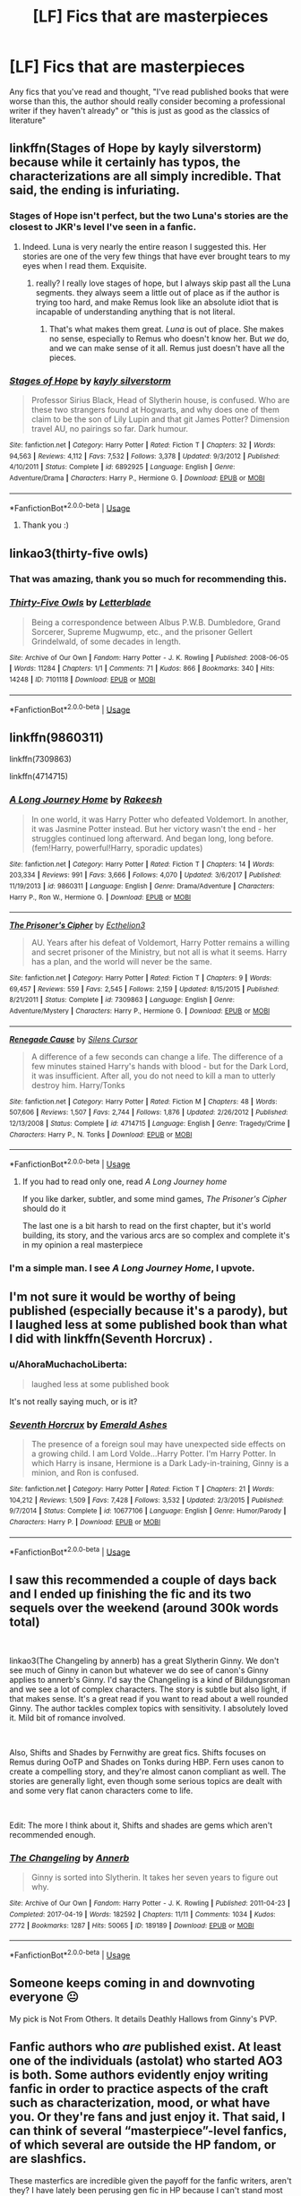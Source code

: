 #+TITLE: [LF] Fics that are masterpieces

* [LF] Fics that are masterpieces
:PROPERTIES:
:Author: turtle-ducky
:Score: 21
:DateUnix: 1561381983.0
:DateShort: 2019-Jun-24
:FlairText: Request
:END:
Any fics that you've read and thought, "I've read published books that were worse than this, the author should really consider becoming a professional writer if they haven't already" or "this is just as good as the classics of literature"


** linkffn(Stages of Hope by kayly silverstorm) because while it certainly has typos, the characterizations are all simply incredible. That said, the ending is infuriating.
:PROPERTIES:
:Author: Erebus1999
:Score: 15
:DateUnix: 1561384809.0
:DateShort: 2019-Jun-24
:END:

*** Stages of Hope isn't perfect, but the two Luna's stories are the closest to JKR's level I've seen in a fanfic.
:PROPERTIES:
:Author: KeyserWood
:Score: 6
:DateUnix: 1561392268.0
:DateShort: 2019-Jun-24
:END:

**** Indeed. Luna is very nearly the entire reason I suggested this. Her stories are one of the very few things that have ever brought tears to my eyes when I read them. Exquisite.
:PROPERTIES:
:Author: Erebus1999
:Score: 6
:DateUnix: 1561392579.0
:DateShort: 2019-Jun-24
:END:

***** really? I really love stages of hope, but I always skip past all the Luna segments. they always seem a little out of place as if the author is trying too hard, and make Remus look like an absolute idiot that is incapable of understanding anything that is not literal.
:PROPERTIES:
:Author: TurtlePig
:Score: 3
:DateUnix: 1561432236.0
:DateShort: 2019-Jun-25
:END:

****** That's what makes them great. /Luna/ is out of place. She makes no sense, especially to Remus who doesn't know her. But /we/ do, and we can make sense of it all. Remus just doesn't have all the pieces.
:PROPERTIES:
:Author: Erebus1999
:Score: 1
:DateUnix: 1561512150.0
:DateShort: 2019-Jun-26
:END:


*** [[https://www.fanfiction.net/s/6892925/1/][*/Stages of Hope/*]] by [[https://www.fanfiction.net/u/291348/kayly-silverstorm][/kayly silverstorm/]]

#+begin_quote
  Professor Sirius Black, Head of Slytherin house, is confused. Who are these two strangers found at Hogwarts, and why does one of them claim to be the son of Lily Lupin and that git James Potter? Dimension travel AU, no pairings so far. Dark humour.
#+end_quote

^{/Site/:} ^{fanfiction.net} ^{*|*} ^{/Category/:} ^{Harry} ^{Potter} ^{*|*} ^{/Rated/:} ^{Fiction} ^{T} ^{*|*} ^{/Chapters/:} ^{32} ^{*|*} ^{/Words/:} ^{94,563} ^{*|*} ^{/Reviews/:} ^{4,112} ^{*|*} ^{/Favs/:} ^{7,532} ^{*|*} ^{/Follows/:} ^{3,378} ^{*|*} ^{/Updated/:} ^{9/3/2012} ^{*|*} ^{/Published/:} ^{4/10/2011} ^{*|*} ^{/Status/:} ^{Complete} ^{*|*} ^{/id/:} ^{6892925} ^{*|*} ^{/Language/:} ^{English} ^{*|*} ^{/Genre/:} ^{Adventure/Drama} ^{*|*} ^{/Characters/:} ^{Harry} ^{P.,} ^{Hermione} ^{G.} ^{*|*} ^{/Download/:} ^{[[http://www.ff2ebook.com/old/ffn-bot/index.php?id=6892925&source=ff&filetype=epub][EPUB]]} ^{or} ^{[[http://www.ff2ebook.com/old/ffn-bot/index.php?id=6892925&source=ff&filetype=mobi][MOBI]]}

--------------

*FanfictionBot*^{2.0.0-beta} | [[https://github.com/tusing/reddit-ffn-bot/wiki/Usage][Usage]]
:PROPERTIES:
:Author: FanfictionBot
:Score: 2
:DateUnix: 1561384828.0
:DateShort: 2019-Jun-24
:END:

**** Thank you :)
:PROPERTIES:
:Author: turtle-ducky
:Score: 2
:DateUnix: 1561385067.0
:DateShort: 2019-Jun-24
:END:


** linkao3(thirty-five owls)
:PROPERTIES:
:Author: galatea_and_acis
:Score: 9
:DateUnix: 1561395173.0
:DateShort: 2019-Jun-24
:END:

*** That was amazing, thank you so much for recommending this.
:PROPERTIES:
:Author: karacypher1701d
:Score: 3
:DateUnix: 1561440558.0
:DateShort: 2019-Jun-25
:END:


*** [[https://archiveofourown.org/works/7101118][*/Thirty-Five Owls/*]] by [[https://www.archiveofourown.org/users/Letterblade/pseuds/Letterblade][/Letterblade/]]

#+begin_quote
  Being a correspondence between Albus P.W.B. Dumbledore, Grand Sorcerer, Supreme Mugwump, etc., and the prisoner Gellert Grindelwald, of some decades in length.
#+end_quote

^{/Site/:} ^{Archive} ^{of} ^{Our} ^{Own} ^{*|*} ^{/Fandom/:} ^{Harry} ^{Potter} ^{-} ^{J.} ^{K.} ^{Rowling} ^{*|*} ^{/Published/:} ^{2008-06-05} ^{*|*} ^{/Words/:} ^{11284} ^{*|*} ^{/Chapters/:} ^{1/1} ^{*|*} ^{/Comments/:} ^{71} ^{*|*} ^{/Kudos/:} ^{866} ^{*|*} ^{/Bookmarks/:} ^{340} ^{*|*} ^{/Hits/:} ^{14248} ^{*|*} ^{/ID/:} ^{7101118} ^{*|*} ^{/Download/:} ^{[[https://archiveofourown.org/downloads/7101118/Thirty-Five%20Owls.epub?updated_at=1465148430][EPUB]]} ^{or} ^{[[https://archiveofourown.org/downloads/7101118/Thirty-Five%20Owls.mobi?updated_at=1465148430][MOBI]]}

--------------

*FanfictionBot*^{2.0.0-beta} | [[https://github.com/tusing/reddit-ffn-bot/wiki/Usage][Usage]]
:PROPERTIES:
:Author: FanfictionBot
:Score: 2
:DateUnix: 1561395193.0
:DateShort: 2019-Jun-24
:END:


** linkffn(9860311)

linkffn(7309863)

linkffn(4714715)
:PROPERTIES:
:Author: Ptitlaby
:Score: 6
:DateUnix: 1561412949.0
:DateShort: 2019-Jun-25
:END:

*** [[https://www.fanfiction.net/s/9860311/1/][*/A Long Journey Home/*]] by [[https://www.fanfiction.net/u/236698/Rakeesh][/Rakeesh/]]

#+begin_quote
  In one world, it was Harry Potter who defeated Voldemort. In another, it was Jasmine Potter instead. But her victory wasn't the end - her struggles continued long afterward. And began long, long before. (fem!Harry, powerful!Harry, sporadic updates)
#+end_quote

^{/Site/:} ^{fanfiction.net} ^{*|*} ^{/Category/:} ^{Harry} ^{Potter} ^{*|*} ^{/Rated/:} ^{Fiction} ^{T} ^{*|*} ^{/Chapters/:} ^{14} ^{*|*} ^{/Words/:} ^{203,334} ^{*|*} ^{/Reviews/:} ^{991} ^{*|*} ^{/Favs/:} ^{3,666} ^{*|*} ^{/Follows/:} ^{4,070} ^{*|*} ^{/Updated/:} ^{3/6/2017} ^{*|*} ^{/Published/:} ^{11/19/2013} ^{*|*} ^{/id/:} ^{9860311} ^{*|*} ^{/Language/:} ^{English} ^{*|*} ^{/Genre/:} ^{Drama/Adventure} ^{*|*} ^{/Characters/:} ^{Harry} ^{P.,} ^{Ron} ^{W.,} ^{Hermione} ^{G.} ^{*|*} ^{/Download/:} ^{[[http://www.ff2ebook.com/old/ffn-bot/index.php?id=9860311&source=ff&filetype=epub][EPUB]]} ^{or} ^{[[http://www.ff2ebook.com/old/ffn-bot/index.php?id=9860311&source=ff&filetype=mobi][MOBI]]}

--------------

[[https://www.fanfiction.net/s/7309863/1/][*/The Prisoner's Cipher/*]] by [[https://www.fanfiction.net/u/1007770/Ecthelion3][/Ecthelion3/]]

#+begin_quote
  AU. Years after his defeat of Voldemort, Harry Potter remains a willing and secret prisoner of the Ministry, but not all is what it seems. Harry has a plan, and the world will never be the same.
#+end_quote

^{/Site/:} ^{fanfiction.net} ^{*|*} ^{/Category/:} ^{Harry} ^{Potter} ^{*|*} ^{/Rated/:} ^{Fiction} ^{T} ^{*|*} ^{/Chapters/:} ^{9} ^{*|*} ^{/Words/:} ^{69,457} ^{*|*} ^{/Reviews/:} ^{559} ^{*|*} ^{/Favs/:} ^{2,545} ^{*|*} ^{/Follows/:} ^{2,159} ^{*|*} ^{/Updated/:} ^{8/15/2015} ^{*|*} ^{/Published/:} ^{8/21/2011} ^{*|*} ^{/Status/:} ^{Complete} ^{*|*} ^{/id/:} ^{7309863} ^{*|*} ^{/Language/:} ^{English} ^{*|*} ^{/Genre/:} ^{Adventure/Mystery} ^{*|*} ^{/Characters/:} ^{Harry} ^{P.,} ^{Hermione} ^{G.} ^{*|*} ^{/Download/:} ^{[[http://www.ff2ebook.com/old/ffn-bot/index.php?id=7309863&source=ff&filetype=epub][EPUB]]} ^{or} ^{[[http://www.ff2ebook.com/old/ffn-bot/index.php?id=7309863&source=ff&filetype=mobi][MOBI]]}

--------------

[[https://www.fanfiction.net/s/4714715/1/][*/Renegade Cause/*]] by [[https://www.fanfiction.net/u/1613119/Silens-Cursor][/Silens Cursor/]]

#+begin_quote
  A difference of a few seconds can change a life. The difference of a few minutes stained Harry's hands with blood - but for the Dark Lord, it was insufficient. After all, you do not need to kill a man to utterly destroy him. Harry/Tonks
#+end_quote

^{/Site/:} ^{fanfiction.net} ^{*|*} ^{/Category/:} ^{Harry} ^{Potter} ^{*|*} ^{/Rated/:} ^{Fiction} ^{M} ^{*|*} ^{/Chapters/:} ^{48} ^{*|*} ^{/Words/:} ^{507,606} ^{*|*} ^{/Reviews/:} ^{1,507} ^{*|*} ^{/Favs/:} ^{2,744} ^{*|*} ^{/Follows/:} ^{1,876} ^{*|*} ^{/Updated/:} ^{2/26/2012} ^{*|*} ^{/Published/:} ^{12/13/2008} ^{*|*} ^{/Status/:} ^{Complete} ^{*|*} ^{/id/:} ^{4714715} ^{*|*} ^{/Language/:} ^{English} ^{*|*} ^{/Genre/:} ^{Tragedy/Crime} ^{*|*} ^{/Characters/:} ^{Harry} ^{P.,} ^{N.} ^{Tonks} ^{*|*} ^{/Download/:} ^{[[http://www.ff2ebook.com/old/ffn-bot/index.php?id=4714715&source=ff&filetype=epub][EPUB]]} ^{or} ^{[[http://www.ff2ebook.com/old/ffn-bot/index.php?id=4714715&source=ff&filetype=mobi][MOBI]]}

--------------

*FanfictionBot*^{2.0.0-beta} | [[https://github.com/tusing/reddit-ffn-bot/wiki/Usage][Usage]]
:PROPERTIES:
:Author: FanfictionBot
:Score: 3
:DateUnix: 1561412972.0
:DateShort: 2019-Jun-25
:END:

**** If you had to read only one, read /A Long Journey home/

If you like darker, subtler, and some mind games, /The Prisoner's Cipher/ should do it

The last one is a bit harsh to read on the first chapter, but it's world building, its story, and the various arcs are so complex and complete it's in my opinion a real masterpiece
:PROPERTIES:
:Author: Ptitlaby
:Score: 4
:DateUnix: 1561413077.0
:DateShort: 2019-Jun-25
:END:


*** I'm a simple man. I see /A Long Journey Home/, I upvote.
:PROPERTIES:
:Score: 2
:DateUnix: 1561415369.0
:DateShort: 2019-Jun-25
:END:


** I'm not sure it would be worthy of being published (especially because it's a parody), but I laughed less at some published book than what I did with linkffn(Seventh Horcrux) .
:PROPERTIES:
:Author: PlusMortgage
:Score: 5
:DateUnix: 1561385566.0
:DateShort: 2019-Jun-24
:END:

*** u/AhoraMuchachoLiberta:
#+begin_quote
  laughed less at some published book
#+end_quote

It's not really saying much, or is it?
:PROPERTIES:
:Author: AhoraMuchachoLiberta
:Score: 11
:DateUnix: 1561395248.0
:DateShort: 2019-Jun-24
:END:


*** [[https://www.fanfiction.net/s/10677106/1/][*/Seventh Horcrux/*]] by [[https://www.fanfiction.net/u/4112736/Emerald-Ashes][/Emerald Ashes/]]

#+begin_quote
  The presence of a foreign soul may have unexpected side effects on a growing child. I am Lord Volde...Harry Potter. I'm Harry Potter. In which Harry is insane, Hermione is a Dark Lady-in-training, Ginny is a minion, and Ron is confused.
#+end_quote

^{/Site/:} ^{fanfiction.net} ^{*|*} ^{/Category/:} ^{Harry} ^{Potter} ^{*|*} ^{/Rated/:} ^{Fiction} ^{T} ^{*|*} ^{/Chapters/:} ^{21} ^{*|*} ^{/Words/:} ^{104,212} ^{*|*} ^{/Reviews/:} ^{1,509} ^{*|*} ^{/Favs/:} ^{7,428} ^{*|*} ^{/Follows/:} ^{3,532} ^{*|*} ^{/Updated/:} ^{2/3/2015} ^{*|*} ^{/Published/:} ^{9/7/2014} ^{*|*} ^{/Status/:} ^{Complete} ^{*|*} ^{/id/:} ^{10677106} ^{*|*} ^{/Language/:} ^{English} ^{*|*} ^{/Genre/:} ^{Humor/Parody} ^{*|*} ^{/Characters/:} ^{Harry} ^{P.} ^{*|*} ^{/Download/:} ^{[[http://www.ff2ebook.com/old/ffn-bot/index.php?id=10677106&source=ff&filetype=epub][EPUB]]} ^{or} ^{[[http://www.ff2ebook.com/old/ffn-bot/index.php?id=10677106&source=ff&filetype=mobi][MOBI]]}

--------------

*FanfictionBot*^{2.0.0-beta} | [[https://github.com/tusing/reddit-ffn-bot/wiki/Usage][Usage]]
:PROPERTIES:
:Author: FanfictionBot
:Score: 2
:DateUnix: 1561385582.0
:DateShort: 2019-Jun-24
:END:


** I saw this recommended a couple of days back and I ended up finishing the fic and its two sequels over the weekend (around 300k words total)

​

linkao3(The Changeling by annerb) has a great Slytherin Ginny. We don't see much of Ginny in canon but whatever we do see of canon's Ginny applies to annerb's Ginny. I'd say the Changeling is a kind of Bildungsroman and we see a lot of complex characters. The story is subtle but also light, if that makes sense. It's a great read if you want to read about a well rounded Ginny. The author tackles complex topics with sensitivity. I absolutely loved it. Mild bit of romance involved.

​

Also, Shifts and Shades by Fernwithy are great fics. Shifts focuses on Remus during OoTP and Shades on Tonks during HBP. Fern uses canon to create a compelling story, and they're almost canon compliant as well. The stories are generally light, even though some serious topics are dealt with and some very flat canon characters come to life.

​

Edit: The more I think about it, Shifts and shades are gems which aren't recommended enough.
:PROPERTIES:
:Author: abitofaLuna-tic
:Score: 7
:DateUnix: 1561394313.0
:DateShort: 2019-Jun-24
:END:

*** [[https://archiveofourown.org/works/189189][*/The Changeling/*]] by [[https://www.archiveofourown.org/users/Annerb/pseuds/Annerb][/Annerb/]]

#+begin_quote
  Ginny is sorted into Slytherin. It takes her seven years to figure out why.
#+end_quote

^{/Site/:} ^{Archive} ^{of} ^{Our} ^{Own} ^{*|*} ^{/Fandom/:} ^{Harry} ^{Potter} ^{-} ^{J.} ^{K.} ^{Rowling} ^{*|*} ^{/Published/:} ^{2011-04-23} ^{*|*} ^{/Completed/:} ^{2017-04-19} ^{*|*} ^{/Words/:} ^{182592} ^{*|*} ^{/Chapters/:} ^{11/11} ^{*|*} ^{/Comments/:} ^{1034} ^{*|*} ^{/Kudos/:} ^{2772} ^{*|*} ^{/Bookmarks/:} ^{1287} ^{*|*} ^{/Hits/:} ^{50065} ^{*|*} ^{/ID/:} ^{189189} ^{*|*} ^{/Download/:} ^{[[https://archiveofourown.org/downloads/189189/The%20Changeling.epub?updated_at=1556004452][EPUB]]} ^{or} ^{[[https://archiveofourown.org/downloads/189189/The%20Changeling.mobi?updated_at=1556004452][MOBI]]}

--------------

*FanfictionBot*^{2.0.0-beta} | [[https://github.com/tusing/reddit-ffn-bot/wiki/Usage][Usage]]
:PROPERTIES:
:Author: FanfictionBot
:Score: 6
:DateUnix: 1561394330.0
:DateShort: 2019-Jun-24
:END:


** Someone keeps coming in and downvoting everyone 😐

My pick is Not From Others. It details Deathly Hallows from Ginny's PVP.
:PROPERTIES:
:Author: Bleepbloopbotz2
:Score: 4
:DateUnix: 1561399372.0
:DateShort: 2019-Jun-24
:END:


** Fanfic authors who /are/ published exist. At least one of the individuals (astolat) who started AO3 is both. Some authors evidently enjoy writing fanfic in order to practice aspects of the craft such as characterization, mood, or what have you. Or they're fans and just enjoy it. That said, I can think of several “masterpiece”-level fanfics, of which several are outside the HP fandom, or are slashfics.

These masterfics are incredible given the payoff for the fanfic writers, aren't they? I have lately been perusing gen fic in HP because I can't stand most canon pairings, and I want to read about Harry, and magic.

A few recs---forgive any formatting errors, please! Not my forté.

1. I recently finished reading this fic, which is gen, and which I thought was amazing. A ritual is performed prior to leaving 15-month old Harry with the Dursleys:

souls touch and the future changes by sunmoon&stars- [[https://archiveofourown.org/works/13893606/chapters/31970736]]

1. Beautifully written, Weasley-centric- The Invisible Son by RaeWhit [[https://archiveofourown.org/works/23260]]

2. The Skitterleap by enembee [[https://m.fanfiction.net/s/5150093/1/The-Skitterleap]] AU. In a world run by Grindlewald, Harry Potter seems to fit in, perfectly. Novel length, reads like a spy story.

3. You Can Leave This House, Leave This Town by sciathan file (at LiveJournal)

[[https://sciathan-file.livejournal.com/69180.html]] Canon-compliant, post DH deathfic ; lovely.

1. By the author FalconLux, WIPs worth reading:

   The Many Faces of Harry Potter [[https://archiveofourown.org/works/5924716/chapters/13626331]]

   The Power of a Well-Organized Mind [[https://archiveofourown.org/works/5924716/chapters/13626331]]

**This author is incredible. Her ideas, her writing, is exemplary and wonderful. She never seems to finish anything, but what she's written is terrific and unique.

Finally, this fic has a huge following, though I haven't read much of it---So it's not my personal rec, but more a fandom rec:

Hermione Granger's Hogwarts Crammer for Delinquents on the Run by waspabi

[[https://archiveofourown.org/works/7331278/chapters/16653022]]

I could rec so many more! These are examples of stories that I consider to be as well-written as published fiction.
:PROPERTIES:
:Author: CocoRobicheau
:Score: 2
:DateUnix: 1561419906.0
:DateShort: 2019-Jun-25
:END:


** I've recc'd these a few times on here but currently re-reading If Spring Ever comes for the dozenth time. I'm copying my post from [[/r/HPRomione][r/HPRomione]] so my descriptions are a little biased towards their relationship. Enjoy!

​

[[https://harrypotterfanfiction.com/viewstory.php?psid=191950][After the Summer Ended]] was published pre-Deathly Hallows. The story centers around Harry, Ron, and Hermione as they Horcrux Hunt. For a story written before Deathly Hallows was published, I am amazed at how accurate the author's predictions are. Honestly, it's the Deathly Hallows I always wanted because it featured my favorite ship +rather than so many pages on wand lore+. Spoilerin this story Ron and Hermione get married super fast which is 100% my headcanon and what I wanted in DH anyway

​

[[https://harrypotterfanfiction.com/viewstory.php?psid=207276][Winter of the Dark Witch]] is the sequel to After the Summer Ended and features the gang all grown up with AU!children heading off to Hogwarts. Ron and Hermione running a pub all the while getting up to the same shenanigans with Auror Potter. Ron and Hermione's son is a major character to this story and he is written like a proper child while adding value to the plot. This story only makes sense if you've read After the Summer Ended and is the most cannon deviant, but an absolute delight.

​

[[https://harrypotterfanfiction.com/viewstory.php?psid=230148][The Onset of Autumn]] takes place after the Battle of Hogwarts and the year following as Harry, Ron, and Hermione start jobs at the Ministry. Admittedly this is my least favorite of all of the stories. I love all of the Ron/Hermione parts, but the plot feels secondary to the relationship development and honestly, the main plot gets downright confusing at times. There's also time travel which I think is my, personal biggest gripe and caused some timeline issues making the story longer than it strictly needed to be. It does have a proper, well written, in character Draco redemption arc (if you're into that kind of thing).

​

[[https://harrypotterfanfiction.com/viewstory.php?psid=261260][If Spring Ever Comes]] is by far *my favorite piece of fan fiction of all time*. If you read nothing else, then take the time to read this one. In this story, Ron has to go away on a secret undercover mission and of course, Hermione figures it all out. It features an overprotective Ron (and Hermione) who miss each other desperately. Bonus, the Weasley family keeps trying to get them back together (with almost no one thinking they're broken up).

It is a sequel to The Onset of Autumn but it's not strictly necessary to read Autumn first understand the plot. The essential points would be that Ron/Hermione got married less than six months after the battle, Draco had a girlfriend who died and therefore became his motivation to assist Harry, and Hermione worked at the ministry for a year before finishing her NEWTS.

​

Aside from Winter of the Dark Witch, every story can all be read independently.
:PROPERTIES:
:Author: thanksyobama
:Score: 2
:DateUnix: 1561395692.0
:DateShort: 2019-Jun-24
:END:


** I really liked linkffn(Harry Potter and the Lady Thief), it's got pretty damn good action without too much senseless violence and multiple romances for each main character that don't always succeed.
:PROPERTIES:
:Author: 15_Redstones
:Score: 3
:DateUnix: 1561385166.0
:DateShort: 2019-Jun-24
:END:

*** [[https://www.fanfiction.net/s/12592097/1/][*/Harry Potter and the Lady Thief/*]] by [[https://www.fanfiction.net/u/2548648/Starfox5][/Starfox5/]]

#+begin_quote
  AU. Framed as a thief and expelled from Hogwarts in her second year, her family ruined by debts, many thought they had seen the last of her. But someone saw her potential, as well as a chance for redemption - and Hermione Granger was all too willing to become a lady thief if it meant she could get her revenge.
#+end_quote

^{/Site/:} ^{fanfiction.net} ^{*|*} ^{/Category/:} ^{Harry} ^{Potter} ^{*|*} ^{/Rated/:} ^{Fiction} ^{T} ^{*|*} ^{/Chapters/:} ^{67} ^{*|*} ^{/Words/:} ^{625,619} ^{*|*} ^{/Reviews/:} ^{1,251} ^{*|*} ^{/Favs/:} ^{1,148} ^{*|*} ^{/Follows/:} ^{1,382} ^{*|*} ^{/Updated/:} ^{11/3/2018} ^{*|*} ^{/Published/:} ^{7/29/2017} ^{*|*} ^{/Status/:} ^{Complete} ^{*|*} ^{/id/:} ^{12592097} ^{*|*} ^{/Language/:} ^{English} ^{*|*} ^{/Genre/:} ^{Adventure} ^{*|*} ^{/Characters/:} ^{<Harry} ^{P.,} ^{Hermione} ^{G.>} ^{Sirius} ^{B.,} ^{Mundungus} ^{F.} ^{*|*} ^{/Download/:} ^{[[http://www.ff2ebook.com/old/ffn-bot/index.php?id=12592097&source=ff&filetype=epub][EPUB]]} ^{or} ^{[[http://www.ff2ebook.com/old/ffn-bot/index.php?id=12592097&source=ff&filetype=mobi][MOBI]]}

--------------

*FanfictionBot*^{2.0.0-beta} | [[https://github.com/tusing/reddit-ffn-bot/wiki/Usage][Usage]]
:PROPERTIES:
:Author: FanfictionBot
:Score: 1
:DateUnix: 1561385186.0
:DateShort: 2019-Jun-24
:END:

**** Thanks! :)
:PROPERTIES:
:Author: turtle-ducky
:Score: 1
:DateUnix: 1561385240.0
:DateShort: 2019-Jun-24
:END:


** My go to linkffn(What You Leave Behind)
:PROPERTIES:
:Author: Ash_Lestrange
:Score: 1
:DateUnix: 1561420144.0
:DateShort: 2019-Jun-25
:END:

*** [[https://www.fanfiction.net/s/10758358/1/][*/What You Leave Behind/*]] by [[https://www.fanfiction.net/u/4727972/Newcomb][/Newcomb/]]

#+begin_quote
  The Mirror of Erised is supposed to show your heart's desire - so why does Harry Potter see only vague, blurry darkness? Aberforth is Headmaster, Ariana is alive, Albus is in exile, and Harry must uncover his past if he's to survive his future.
#+end_quote

^{/Site/:} ^{fanfiction.net} ^{*|*} ^{/Category/:} ^{Harry} ^{Potter} ^{*|*} ^{/Rated/:} ^{Fiction} ^{T} ^{*|*} ^{/Chapters/:} ^{11} ^{*|*} ^{/Words/:} ^{122,146} ^{*|*} ^{/Reviews/:} ^{901} ^{*|*} ^{/Favs/:} ^{3,174} ^{*|*} ^{/Follows/:} ^{3,881} ^{*|*} ^{/Updated/:} ^{8/8/2015} ^{*|*} ^{/Published/:} ^{10/14/2014} ^{*|*} ^{/id/:} ^{10758358} ^{*|*} ^{/Language/:} ^{English} ^{*|*} ^{/Genre/:} ^{Adventure/Romance} ^{*|*} ^{/Characters/:} ^{<Harry} ^{P.,} ^{Fleur} ^{D.>} ^{Cho} ^{C.,} ^{Cedric} ^{D.} ^{*|*} ^{/Download/:} ^{[[http://www.ff2ebook.com/old/ffn-bot/index.php?id=10758358&source=ff&filetype=epub][EPUB]]} ^{or} ^{[[http://www.ff2ebook.com/old/ffn-bot/index.php?id=10758358&source=ff&filetype=mobi][MOBI]]}

--------------

*FanfictionBot*^{2.0.0-beta} | [[https://github.com/tusing/reddit-ffn-bot/wiki/Usage][Usage]]
:PROPERTIES:
:Author: FanfictionBot
:Score: 1
:DateUnix: 1561420180.0
:DateShort: 2019-Jun-25
:END:


*** Is it really worth the read? It seems such a big AU at first glance. Also both Cho and Cedric are a bit meh in the canon, so are they better fleshed out here? I'm assuming they're simply replacing the trio, somehow. Is Voldemort alive? Is he the antagonist ? Convice me to read this, please. I'm in need of something good.
:PROPERTIES:
:Author: nauze18
:Score: 0
:DateUnix: 1561427180.0
:DateShort: 2019-Jun-25
:END:

**** I'll be honest: it's pretty dead at this point, but it's worth the read and there's a slightly better version of it on DLP.

It's not that big of an AU and what's in the summary doesn't drag out. Canon characters are pretty similar to what they are in the series. The Harry here is what he'd be if he'd been raised by people who cared and/or had friends who weren't misfits. Essentially, he's curious, proactive, and confident.

Yes, Cedric and Cho are fleshed out and the twins get a little more shine. I can't remember Neville here, but Luna, Hermione, Ron, and Draco aren't left out.
:PROPERTIES:
:Author: Ash_Lestrange
:Score: 1
:DateUnix: 1561428918.0
:DateShort: 2019-Jun-25
:END:


** linkffn(The Red Knight)
:PROPERTIES:
:Author: Cygus_Lorman
:Score: 1
:DateUnix: 1561451664.0
:DateShort: 2019-Jun-25
:END:

*** [[https://www.fanfiction.net/s/12141684/1/][*/The Red Knight/*]] by [[https://www.fanfiction.net/u/335892/Demon-Eyes-Laharl][/Demon Eyes Laharl/]]

#+begin_quote
  When Ron Weasley realized he was reborn to the world with his memories mostly intact, he felt it was a second chance to do better. However, he slowly realizes that this world was different from his own. Making new friends and earning new enemies, he has to use his experience from his previous life not only to reach his goals, but also to survive. AU
#+end_quote

^{/Site/:} ^{fanfiction.net} ^{*|*} ^{/Category/:} ^{Harry} ^{Potter} ^{*|*} ^{/Rated/:} ^{Fiction} ^{M} ^{*|*} ^{/Chapters/:} ^{47} ^{*|*} ^{/Words/:} ^{201,919} ^{*|*} ^{/Reviews/:} ^{2,043} ^{*|*} ^{/Favs/:} ^{2,867} ^{*|*} ^{/Follows/:} ^{3,639} ^{*|*} ^{/Updated/:} ^{6/3/2018} ^{*|*} ^{/Published/:} ^{9/9/2016} ^{*|*} ^{/id/:} ^{12141684} ^{*|*} ^{/Language/:} ^{English} ^{*|*} ^{/Genre/:} ^{Adventure/Humor} ^{*|*} ^{/Characters/:} ^{Harry} ^{P.,} ^{Ron} ^{W.,} ^{Hermione} ^{G.,} ^{Daphne} ^{G.} ^{*|*} ^{/Download/:} ^{[[http://www.ff2ebook.com/old/ffn-bot/index.php?id=12141684&source=ff&filetype=epub][EPUB]]} ^{or} ^{[[http://www.ff2ebook.com/old/ffn-bot/index.php?id=12141684&source=ff&filetype=mobi][MOBI]]}

--------------

*FanfictionBot*^{2.0.0-beta} | [[https://github.com/tusing/reddit-ffn-bot/wiki/Usage][Usage]]
:PROPERTIES:
:Author: FanfictionBot
:Score: 2
:DateUnix: 1561451679.0
:DateShort: 2019-Jun-25
:END:


** Linkffn(Blindness by AngelaStarCat)
:PROPERTIES:
:Author: rohan62442
:Score: 1
:DateUnix: 1561515816.0
:DateShort: 2019-Jun-26
:END:

*** [[https://www.fanfiction.net/s/10937871/1/][*/Blindness/*]] by [[https://www.fanfiction.net/u/717542/AngelaStarCat][/AngelaStarCat/]]

#+begin_quote
  Harry Potter is not standing up in his crib when the Killing Curse strikes him, and the cursed scar has far more terrible consequences. But some souls will not be broken by horrible circumstance. Some people won't let the world drag them down. Strong men rise from such beginnings, and powerful gifts can be gained in terrible curses. (HP/HG, Scientist!Harry)
#+end_quote

^{/Site/:} ^{fanfiction.net} ^{*|*} ^{/Category/:} ^{Harry} ^{Potter} ^{*|*} ^{/Rated/:} ^{Fiction} ^{M} ^{*|*} ^{/Chapters/:} ^{38} ^{*|*} ^{/Words/:} ^{324,281} ^{*|*} ^{/Reviews/:} ^{4,940} ^{*|*} ^{/Favs/:} ^{12,588} ^{*|*} ^{/Follows/:} ^{12,845} ^{*|*} ^{/Updated/:} ^{9/25/2018} ^{*|*} ^{/Published/:} ^{1/1/2015} ^{*|*} ^{/Status/:} ^{Complete} ^{*|*} ^{/id/:} ^{10937871} ^{*|*} ^{/Language/:} ^{English} ^{*|*} ^{/Genre/:} ^{Adventure/Friendship} ^{*|*} ^{/Characters/:} ^{Harry} ^{P.,} ^{Hermione} ^{G.} ^{*|*} ^{/Download/:} ^{[[http://www.ff2ebook.com/old/ffn-bot/index.php?id=10937871&source=ff&filetype=epub][EPUB]]} ^{or} ^{[[http://www.ff2ebook.com/old/ffn-bot/index.php?id=10937871&source=ff&filetype=mobi][MOBI]]}

--------------

*FanfictionBot*^{2.0.0-beta} | [[https://github.com/tusing/reddit-ffn-bot/wiki/Usage][Usage]]
:PROPERTIES:
:Author: FanfictionBot
:Score: 1
:DateUnix: 1561515829.0
:DateShort: 2019-Jun-26
:END:


** You're not going to find that in fan fiction. I have yet to find a work that matches JK's novels in terms of quality, let alone surpasses them.
:PROPERTIES:
:Author: BrettKeaneOfficial
:Score: -4
:DateUnix: 1561383535.0
:DateShort: 2019-Jun-24
:END:

*** I agree. I mean, there are totally fics that are way better then some of the published books I've read, but that's because there are a lot of badly written or simply mediocre books out there. Better than JKR? Nah. "Just as good as the classics of literature"? I very much doubt that such a fic exists.
:PROPERTIES:
:Author: neymovirne
:Score: 7
:DateUnix: 1561385281.0
:DateShort: 2019-Jun-24
:END:


*** Have you reread the books recently?
:PROPERTIES:
:Author: Slightly_Too_Heavy
:Score: 6
:DateUnix: 1561383718.0
:DateShort: 2019-Jun-24
:END:

**** I have reread PoA recently, and I listen to the audiobooks every once in a while.
:PROPERTIES:
:Author: BrettKeaneOfficial
:Score: 3
:DateUnix: 1561383880.0
:DateShort: 2019-Jun-24
:END:

***** Imo they're... rough to go back and read as an adult. Like, they're still great, but very much kid's books.
:PROPERTIES:
:Author: Slightly_Too_Heavy
:Score: 9
:DateUnix: 1561384160.0
:DateShort: 2019-Jun-24
:END:

****** What's wrong with being kid's books? It's what they are, and it's what they do well. Nobody faults the Hobbit for the lack of detailed breakdown of economy of the Shire, but JKR is often blamed for being not adult enough, and I just don't understand it. There are many adult books that deal with very adult issues, some of them even written by JKR herself. But it's not what Harry Potter is about. And fanfiction is not automatically better for adding more realism, sex and violence.
:PROPERTIES:
:Author: neymovirne
:Score: 9
:DateUnix: 1561386144.0
:DateShort: 2019-Jun-24
:END:

******* I read Harry Potter for the first time as an adult, and I don't think they are even that good as kids' books.
:PROPERTIES:
:Author: InsignificantIbex
:Score: 3
:DateUnix: 1561416517.0
:DateShort: 2019-Jun-25
:END:


******* There's no problem that Harry Potter franchise being a children's series. In fact, that's what makes Harry Potter so popular. The problem is with later books when JK Rowling tried to turn her children's books into young adult novels while still trying to stick to a children's tale. I mean as I grow up, the later parts of Harry Potter leaves a lot to be desired. JK Rowling tried to make the last few books more adult, but it just wasn't adult enough.
:PROPERTIES:
:Author: king123440
:Score: 1
:DateUnix: 1561410235.0
:DateShort: 2019-Jun-25
:END:

******** I don't think making the later books more adult than they are would work, it would just create too much dissonance with the earlier books.
:PROPERTIES:
:Author: neymovirne
:Score: 5
:DateUnix: 1561410668.0
:DateShort: 2019-Jun-25
:END:

********* On the contrary for me, I would personally like seeing Harry Potter grow into an adults over the books. It would be an excellent coming-of-age story. I mean, out adult selves aren't that compatible with our child selves are we?
:PROPERTIES:
:Author: king123440
:Score: 5
:DateUnix: 1561411990.0
:DateShort: 2019-Jun-25
:END:

********** But the adult tone of the story would clash with whimsy of the earlier books. I think ultimately, it's a stylistic choice JKR made. You can dislike it personally, but it's not the books' shortcoming that JKR didn't go with more realistic perspective. HP books are not without their faults, but it's definitely not one of them for me.
:PROPERTIES:
:Author: neymovirne
:Score: 1
:DateUnix: 1561412584.0
:DateShort: 2019-Jun-25
:END:

*********** That's cool man, we all got our our opinions.
:PROPERTIES:
:Author: king123440
:Score: 2
:DateUnix: 1561416292.0
:DateShort: 2019-Jun-25
:END:


*********** I think it's mostly marketing. Coming of age means they have to be open about killing their enemies so no crap about Harry using expelliarmus on Stan (specially since Harry killed Quirrel by the age of 11) or the Hogwarts defenders seemingly using stunners in battle.

It also means the older teenagers are starting to have sex (at least some of them) and discussing it openly. But how many parents would buy their 9 years old girl "Harry Potter and the Goblet of Fire" if it includes scenes of Hermione asking Harry advice as to whether have sex with Krum or not?
:PROPERTIES:
:Author: juanml82
:Score: 1
:DateUnix: 1561419882.0
:DateShort: 2019-Jun-25
:END:


******** It's not great as a children's series either, to be honest. It's beloved bc it was part of most of our childhoods and the worldbuilding is fantastic, but it's not a good piece of literature.

Character development ranges from minimal to nonexistent. It's a study in the importance of showing vs telling. Characters are either woefully incompetent or unbearably stupid. And it really is unrealistic in terms of character actions because she chose to stick with her plot.
:PROPERTIES:
:Author: Ash_Lestrange
:Score: 2
:DateUnix: 1561421839.0
:DateShort: 2019-Jun-25
:END:


*** "If you're good at something, never do it for free."

If fanfic writers were good enough, they'd be writing something original and making money off it. As is, we get amateur stuff, and we get what we pay for.
:PROPERTIES:
:Author: CastoBlasto
:Score: 4
:DateUnix: 1561407850.0
:DateShort: 2019-Jun-25
:END:

**** I see what you did there!!! Now all we need is a table full of people, a pencil and a guy on a TV.
:PROPERTIES:
:Author: LilBaby90210
:Score: 2
:DateUnix: 1561411374.0
:DateShort: 2019-Jun-25
:END:


**** Is that how you feel about all hobbies? People can be talented at something but not want to make a career of it. "Making money off it" isn't the point for a lot of people, including the good writers. The idea that selling your fiction is the measure of your talent has really taken hold since the monetary success of craptastic bestsellers like 50 Shades of Grey, or Cassandra Clare's career as a YA author. But for decades, fandom's been a place for amateurs to share their work without angling for a publishing contract, and yes, some of those fic writers are so good I do actually wish they'd write professionally.

But a lot of them do this for the fun of it and for love of the source material. You could say they lack ambition, but it doesn't reflect on their abilities at all.
:PROPERTIES:
:Author: beta_reader
:Score: 2
:DateUnix: 1561443466.0
:DateShort: 2019-Jun-25
:END:
